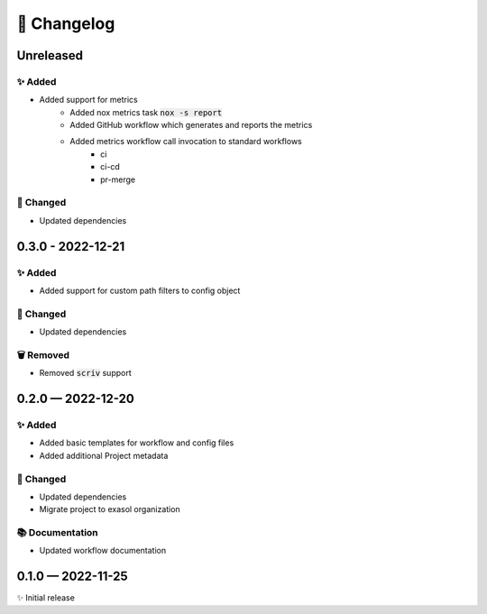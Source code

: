 📝 Changelog
+++++++++++++

.. _unreleased:

Unreleased
==========

✨ Added
--------
* Added support for metrics
    - Added nox metrics task :code:`nox -s report`
    - Added GitHub workflow which generates and reports the metrics
    - Added metrics workflow call invocation to standard workflows
        * ci
        * ci-cd
        * pr-merge

🔧 Changed
----------
* Updated dependencies


.. _changelog-0.3.0:

0.3.0 - 2022-12-21
==================

✨ Added
--------

* Added support for custom path filters to config object

🔧 Changed
----------
* Updated dependencies

🗑 Removed
----------
* Removed :code:`scriv` support

.. _changelog-0.2.0:

0.2.0 — 2022-12-20
==================

✨ Added
--------
* Added basic templates for workflow and config files
* Added additional Project metadata

🔧 Changed
----------
* Updated dependencies
* Migrate project to exasol organization

📚 Documentation
----------------
* Updated workflow documentation


0.1.0 — 2022-11-25
==================

✨ Initial release
